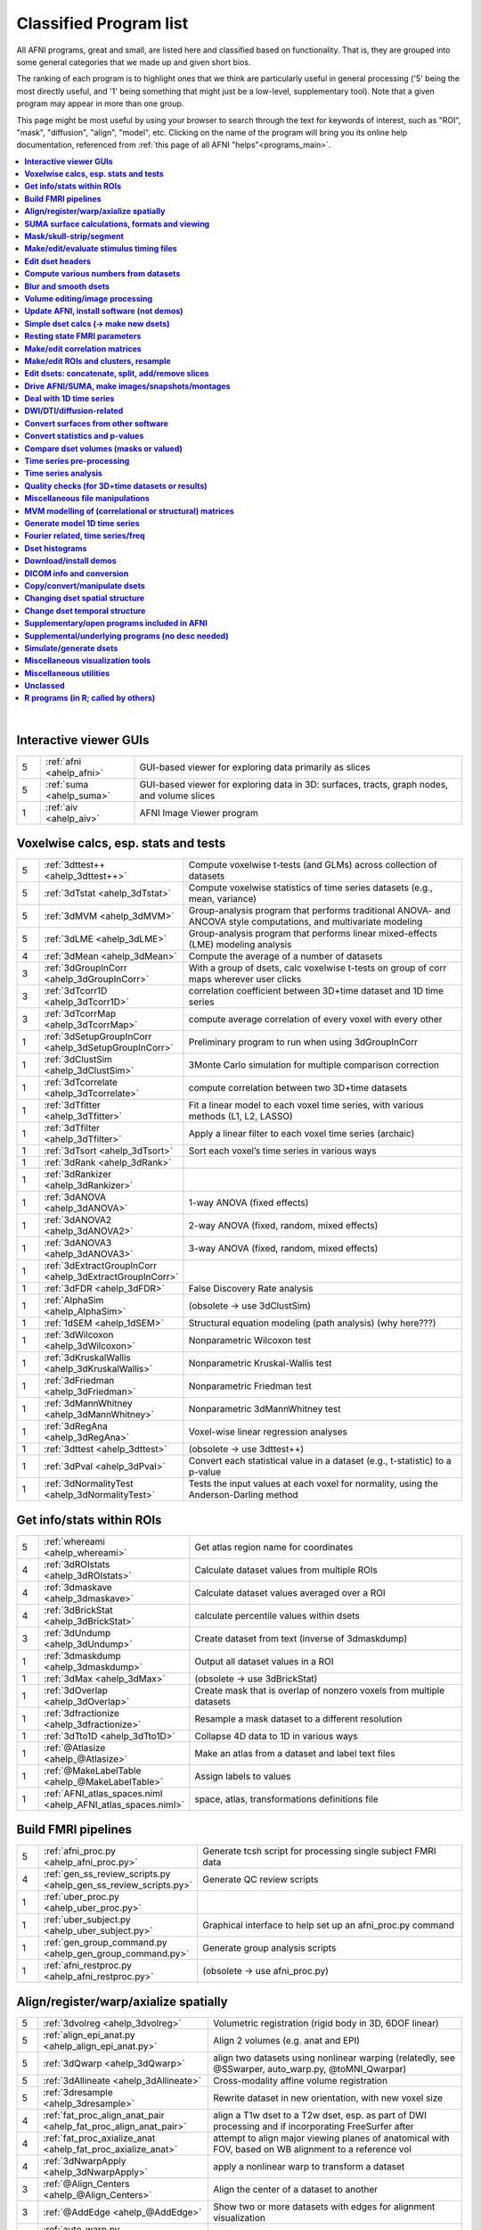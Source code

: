 .. _edu_class_prog:

***********************
Classified Program list
***********************

All AFNI programs, great and small, are listed here and classified
based on functionality.  That is, they are grouped into some general
categories that we made up and given short bios.

The ranking of each program is to highlight ones that we think are
particularly useful in general processing ('5' being the most directly
useful, and '1' being something that might just be a low-level,
supplementary tool).  Note that a given program may appear in more
than one group.

This page might be most useful by using your browser to search through
the text for keywords of interest, such as "ROI", "mask", "diffusion",
"align", "model", etc.  Clicking on the name of the program will bring
you its online help documentation, referenced from :ref:`this page of
all AFNI "helps"<programs_main>`.

.. contents:: :local:

|



**Interactive viewer GUIs**
==============

.. list-table:: 
   :header-rows: 0
   :widths: 5 20 70

   * - 5
     - :ref:`afni <ahelp_afni>`
     - GUI-based viewer for exploring data primarily as slices
   * - 5
     - :ref:`suma <ahelp_suma>`
     - GUI-based viewer for exploring data in 3D: surfaces, tracts, graph nodes, and volume slices
   * - 1
     - :ref:`aiv <ahelp_aiv>`
     - AFNI Image Viewer program


**Voxelwise calcs, esp. stats and tests**
==============

.. list-table:: 
   :header-rows: 0
   :widths: 5 20 70

   * - 5
     - :ref:`3dttest++ <ahelp_3dttest++>`
     - Compute voxelwise t-tests (and GLMs) across collection of datasets
   * - 5
     - :ref:`3dTstat <ahelp_3dTstat>`
     - Compute voxelwise statistics of time series datasets (e.g., mean, variance)
   * - 5
     - :ref:`3dMVM <ahelp_3dMVM>`
     - Group-analysis program that performs traditional ANOVA- and ANCOVA style computations, and multivariate modeling
   * - 5
     - :ref:`3dLME <ahelp_3dLME>`
     - Group-analysis program that performs linear mixed-effects (LME) modeling analysis
   * - 4
     - :ref:`3dMean <ahelp_3dMean>`
     - Compute the average of a number of datasets
   * - 3
     - :ref:`3dGroupInCorr <ahelp_3dGroupInCorr>`
     - With a group of dsets, calc voxelwise t-tests on group of corr maps wherever user clicks
   * - 3
     - :ref:`3dTcorr1D <ahelp_3dTcorr1D>`
     - correlation coefficient between 3D+time dataset and 1D time series
   * - 3
     - :ref:`3dTcorrMap <ahelp_3dTcorrMap>`
     - compute average correlation of every voxel with every other
   * - 1
     - :ref:`3dSetupGroupInCorr <ahelp_3dSetupGroupInCorr>`
     - Preliminary program to run when using 3dGroupInCorr
   * - 1
     - :ref:`3dClustSim <ahelp_3dClustSim>`
     - 3Monte Carlo simulation for multiple comparison correction
   * - 1
     - :ref:`3dTcorrelate <ahelp_3dTcorrelate>`
     - compute correlation between two 3D+time datasets
   * - 1
     - :ref:`3dTfitter <ahelp_3dTfitter>`
     - Fit a linear model to each voxel time series, with various methods (L1, L2, LASSO)
   * - 1
     - :ref:`3dTfilter <ahelp_3dTfilter>`
     - Apply a linear filter to each voxel time series (archaic)
   * - 1
     - :ref:`3dTsort <ahelp_3dTsort>`
     - Sort each voxel’s time series in various ways
   * - 1
     - :ref:`3dRank <ahelp_3dRank>`
     - 
   * - 1
     - :ref:`3dRankizer <ahelp_3dRankizer>`
     - 
   * - 1
     - :ref:`3dANOVA <ahelp_3dANOVA>`
     - 1-way ANOVA (fixed effects)
   * - 1
     - :ref:`3dANOVA2 <ahelp_3dANOVA2>`
     - 2-way ANOVA (fixed, random, mixed effects)
   * - 1
     - :ref:`3dANOVA3 <ahelp_3dANOVA3>`
     - 3-way ANOVA (fixed, random, mixed effects)
   * - 1
     - :ref:`3dExtractGroupInCorr <ahelp_3dExtractGroupInCorr>`
     - 
   * - 1
     - :ref:`3dFDR <ahelp_3dFDR>`
     - False Discovery Rate analysis
   * - 1
     - :ref:`AlphaSim <ahelp_AlphaSim>`
     - (obsolete -> use 3dClustSim)
   * - 1
     - :ref:`1dSEM <ahelp_1dSEM>`
     - Structural equation modeling (path analysis)  (why here???)
   * - 1
     - :ref:`3dWilcoxon <ahelp_3dWilcoxon>`
     - Nonparametric Wilcoxon test
   * - 1
     - :ref:`3dKruskalWallis <ahelp_3dKruskalWallis>`
     - Nonparametric Kruskal-Wallis test
   * - 1
     - :ref:`3dFriedman <ahelp_3dFriedman>`
     - Nonparametric Friedman test
   * - 1
     - :ref:`3dMannWhitney <ahelp_3dMannWhitney>`
     - Nonparametric 3dMannWhitney test
   * - 1
     - :ref:`3dRegAna <ahelp_3dRegAna>`
     - Voxel-wise linear regression analyses
   * - 1
     - :ref:`3dttest <ahelp_3dttest>`
     - (obsolete -> use 3dttest++)
   * - 1
     - :ref:`3dPval <ahelp_3dPval>`
     - Convert each statistical value in a dataset (e.g., t-statistic) to a p-value
   * - 1
     - :ref:`3dNormalityTest <ahelp_3dNormalityTest>`
     - Tests the input values at each voxel for normality, using the Anderson-Darling method


**Get info/stats within ROIs**
==============

.. list-table:: 
   :header-rows: 0
   :widths: 5 20 70

   * - 5
     - :ref:`whereami <ahelp_whereami>`
     - Get atlas region name for coordinates
   * - 4
     - :ref:`3dROIstats <ahelp_3dROIstats>`
     - Calculate dataset values from multiple ROIs
   * - 4
     - :ref:`3dmaskave <ahelp_3dmaskave>`
     - Calculate dataset values averaged over a ROI
   * - 4
     - :ref:`3dBrickStat <ahelp_3dBrickStat>`
     - calculate percentile values within dsets
   * - 3
     - :ref:`3dUndump <ahelp_3dUndump>`
     - Create dataset from text (inverse of 3dmaskdump)
   * - 1
     - :ref:`3dmaskdump <ahelp_3dmaskdump>`
     - Output all dataset values in a ROI
   * - 1
     - :ref:`3dMax <ahelp_3dMax>`
     - (obsolete -> use 3dBrickStat)
   * - 1
     - :ref:`3dOverlap <ahelp_3dOverlap>`
     - Create mask that is overlap of nonzero voxels from multiple datasets
   * - 1
     - :ref:`3dfractionize <ahelp_3dfractionize>`
     - Resample a mask dataset to a different resolution
   * - 1
     - :ref:`3dTto1D <ahelp_3dTto1D>`
     - Collapse 4D data to 1D in various ways
   * - 1
     - :ref:`@Atlasize <ahelp_@Atlasize>`
     - Make an atlas from a dataset and label text files
   * - 1
     - :ref:`@MakeLabelTable <ahelp_@MakeLabelTable>`
     - Assign labels to values
   * - 1
     - :ref:`AFNI_atlas_spaces.niml <ahelp_AFNI_atlas_spaces.niml>`
     - space, atlas, transformations definitions file


**Build FMRI pipelines**
==============

.. list-table:: 
   :header-rows: 0
   :widths: 5 20 70

   * - 5
     - :ref:`afni_proc.py <ahelp_afni_proc.py>`
     - Generate tcsh script for processing single subject FMRI data
   * - 4
     - :ref:`gen_ss_review_scripts.py <ahelp_gen_ss_review_scripts.py>`
     - Generate QC review scripts
   * - 1
     - :ref:`uber_proc.py <ahelp_uber_proc.py>`
     - 
   * - 1
     - :ref:`uber_subject.py <ahelp_uber_subject.py>`
     - Graphical interface to help set up an afni_proc.py command
   * - 1
     - :ref:`gen_group_command.py <ahelp_gen_group_command.py>`
     - Generate group analysis scripts
   * - 1
     - :ref:`afni_restproc.py <ahelp_afni_restproc.py>`
     - (obsolete -> use afni_proc.py)


**Align/register/warp/axialize spatially**
==============

.. list-table:: 
   :header-rows: 0
   :widths: 5 20 70

   * - 5
     - :ref:`3dvolreg <ahelp_3dvolreg>`
     - Volumetric registration (rigid body in 3D, 6DOF linear)
   * - 5
     - :ref:`align_epi_anat.py <ahelp_align_epi_anat.py>`
     - Align 2 volumes (e.g. anat and EPI)
   * - 5
     - :ref:`3dQwarp <ahelp_3dQwarp>`
     - align two datasets using nonlinear warping (relatedly, see @SSwarper, auto_warp.py, @toMNI_Qwarpar)
   * - 5
     - :ref:`3dAllineate <ahelp_3dAllineate>`
     - Cross-modality affine volume registration
   * - 5
     - :ref:`3dresample <ahelp_3dresample>`
     - Rewrite dataset in new orientation, with new voxel size
   * - 4
     - :ref:`fat_proc_align_anat_pair <ahelp_fat_proc_align_anat_pair>`
     - align a T1w dset to a T2w dset, esp. as part of DWI processing and if incorporating FreeSurfer after
   * - 4
     - :ref:`fat_proc_axialize_anat <ahelp_fat_proc_axialize_anat>`
     - attempt to align major viewing planes of anatomical with FOV, based on WB alignment to a reference vol
   * - 4
     - :ref:`3dNwarpApply <ahelp_3dNwarpApply>`
     - apply a nonlinear warp to transform a dataset
   * - 3
     - :ref:`@Align_Centers <ahelp_@Align_Centers>`
     - Align the center of a dataset to another
   * - 3
     - :ref:`@AddEdge <ahelp_@AddEdge>`
     - Show two or more datasets with edges for alignment visualization
   * - 1
     - :ref:`auto_warp.py <ahelp_auto_warp.py>`
     - wrapper for nonlinear warping with 3dQwarp
   * - 1
     - :ref:`@auto_tlrc <ahelp_@auto_tlrc>`
     - Automatic transformation of dataset to match Talairach template (rigid/12dof???)
   * - 1
     - :ref:`afni_proc.py <ahelp_afni_proc.py>`
     - Can wrap many registration operations
   * - 1
     - :ref:`3dWarp <ahelp_3dWarp>`
     - Non-rigid transformation of 3D coordinates
   * - 1
     - :ref:`3dWarpDrive <ahelp_3dWarpDrive>`
     - Volumetric registration, includes warping (12DOF, linear affine); prob use 3dAllineate or align_epi_anat.py (???)
   * - 1
     - :ref:`@align_partial_oblique <ahelp_@align_partial_oblique>`
     - Align (non-oblique) full- and partial-coverage T1w datasets; consider 3dQwarp instead.
   * - 1
     - :ref:`@auto_align <ahelp_@auto_align>`
     - (obsolete -> use align_epi_anat.py)
   * - 1
     - :ref:`@SSwarper <ahelp_@SSwarper>`
     - Skull-stripping program that uses a reference anatomical
   * - 1
     - :ref:`@SUMA_AlignToExperiment <ahelp_@SUMA_AlignToExperiment>`
     - Align volume from FreeSurfer analysis to a different session's anatomical volume in order to warp surfaces similarly
   * - 1
     - :ref:`3dNwarpAdjust <ahelp_3dNwarpAdjust>`
     - adjust a collection of nonlinear warps for template building (@toMNI_Qwarpar)
   * - 1
     - :ref:`3dNwarpCalc <ahelp_3dNwarpCalc>`
     - carry out calculations on nonlinear warps
   * - 1
     - :ref:`3dNwarpCat <ahelp_3dNwarpCat>`
     - combine linear and nonlinear warps (spatial transformations)
   * - 1
     - :ref:`3dNwarpFuncs <ahelp_3dNwarpFuncs>`
     - compute various voxelwise information about a nonlinear warp (e.g., Jacobian)
   * - 1
     - :ref:`3dNwarpXYZ <ahelp_3dNwarpXYZ>`
     - apply a nonlinear warp to a set of (x,y,z) triples
   * - 1
     - :ref:`3dTagalign <ahelp_3dTagalign>`
     - Align datasets by matching manually placed 'tags'
   * - 1
     - :ref:`plugin(Edit Tagset) <ahelp_plugin(Edit Tagset)>`
     - Place 'tags' in a dataset interactively
   * - 1
     - :ref:`3drotate <ahelp_3drotate>`
     - Rigid body rotation of dataset in 3D
   * - 1
     - :ref:`3dAnatNudge <ahelp_3dAnatNudge>`
     - (obsolete -> use align_epi_anat.py); try to align EPI and structural volumes automatically
   * - 1
     - :ref:`cat_matvec <ahelp_cat_matvec>`
     - utility for combining linear affine transformation matrices (e.g., from 3dAllineate)
   * - 1
     - :ref:`adwarp <ahelp_adwarp>`
     - Transform dataset using warp from dataset header
   * - 1
     - :ref:`Vecwarp <ahelp_Vecwarp>`
     - Transform 3-vectors using warp from dataset header
   * - 1
     - :ref:`2dImReg <ahelp_2dImReg>`
     - Slice-by-slice registration (rigid body in 2D)
   * - 1
     - :ref:`3daxialize <ahelp_3daxialize>`
     - (obsolete -> use 3dresample)
   * - 1
     - :ref:`lpc_align.py <ahelp_lpc_align.py>`
     - (obsolete -> use align_epi_anat.py)
   * - 1
     - :ref:`@toMNI_Awarp <ahelp_@toMNI_Awarp>`
     - Make a group template - affine alignment
   * - 1
     - :ref:`@toMNI_Qwarpar <ahelp_@toMNI_Qwarpar>`
     - Make a group template - iterative nonlinear alignment
   * - 1
     - :ref:`uber_align_test.py <ahelp_uber_align_test.py>`
     - GUI for affine alignment with align_epi_anat.py
   * - 1
     - :ref:`unWarpEPI.py <ahelp_unWarpEPI.py>`
     - Blip-up/down unwarping nonlinear alignment
   * - 1
     - :ref:`@Shift_Volume <ahelp_@Shift_Volume>`
     - Move origin of dataset by specified amount or shift between MNI and MNI_ANAT


**SUMA surface calculations, formats and viewing**
==============

.. list-table:: 
   :header-rows: 0
   :widths: 5 20 70

   * - 5
     - :ref:`@SUMA_Make_Spec_FS <ahelp_@SUMA_Make_Spec_FS>`
     - Convert Freesurfer surfaces to SUMA spec files
   * - 4
     - :ref:`3dSurf2Vol <ahelp_3dSurf2Vol>`
     - Compute volume equivalent from surface or pair of surfaces
   * - 4
     - :ref:`3dVol2Surf <ahelp_3dVol2Surf>`
     - Assign values to surface nodes from volumetric data
   * - 4
     - :ref:`DriveSuma <ahelp_DriveSuma>`
     - Send commands to SUMA program from script
   * - 1
     - :ref:`Surf2VolCoord <ahelp_Surf2VolCoord>`
     - 
   * - 1
     - :ref:`SurfaceMetrics <ahelp_SurfaceMetrics>`
     - Provides information on surface mesh
   * - 1
     - :ref:`SurfClust <ahelp_SurfClust>`
     - Find clusters on surfaces
   * - 1
     - :ref:`SurfDist <ahelp_SurfDist>`
     - Output shortest distance between two nodes on a surface (along surface or Euclidean)
   * - 1
     - :ref:`SurfDsetInfo <ahelp_SurfDsetInfo>`
     - Display information about surface dataset
   * - 1
     - :ref:`SurfExtrema <ahelp_SurfExtrema>`
     - Find local extrema in a (surface) dataset
   * - 1
     - :ref:`SurfFWHM <ahelp_SurfFWHM>`
     - 
   * - 1
     - :ref:`SurfInfo <ahelp_SurfInfo>`
     - Show information on surface
   * - 1
     - :ref:`SurfMeasures <ahelp_SurfMeasures>`
     - Compute various measurements for surface or pair of surfaces
   * - 1
     - :ref:`SurfMesh <ahelp_SurfMesh>`
     - Reduce number of points in surface mesh
   * - 1
     - :ref:`SurfPatch <ahelp_SurfPatch>`
     - Extract patch of surface or compute volume from specified nodes
   * - 1
     - :ref:`SurfQual <ahelp_SurfQual>`
     - Quality check for surfaces
   * - 1
     - :ref:`SurfRetinoMap <ahelp_SurfRetinoMap>`
     - 
   * - 1
     - :ref:`SurfSmooth <ahelp_SurfSmooth>`
     - Smooth surfaces
   * - 1
     - :ref:`@SurfSmooth.HEAT_07.examples <ahelp_@SurfSmooth.HEAT_07.examples>`
     - 
   * - 1
     - :ref:`SurfToSurf <ahelp_SurfToSurf>`
     - Interpolate data from one surface onto mesh of another surface
   * - 1
     - :ref:`suma_change_spec <ahelp_suma_change_spec>`
     - 
   * - 1
     - :ref:`SUMA_glxdino <ahelp_SUMA_glxdino>`
     - 
   * - 1
     - :ref:`SUMA_paperplane <ahelp_SUMA_paperplane>`
     - 
   * - 1
     - :ref:`SUMA_pixmap2eps <ahelp_SUMA_pixmap2eps>`
     - 
   * - 1
     - :ref:`quickspec <ahelp_quickspec>`
     - generate (basic) specification file for running suma
   * - 1
     - :ref:`ROI2dataset <ahelp_ROI2dataset>`
     - convert ROI (e.g., after drawing) to SUMA-type dset
   * - 1
     - :ref:`3dSurfMask <ahelp_3dSurfMask>`
     - Generate volumetric mask for inside of surface
   * - 1
     - :ref:`ConvertDset <ahelp_ConvertDset>`
     - Converts a surface dataset from one format to another
   * - 1
     - :ref:`ConvertSurface <ahelp_ConvertSurface>`
     - Convert surface files among various formats
   * - 1
     - :ref:`CompareSurfaces <ahelp_CompareSurfaces>`
     - Compute distances between two surfaces at each node
   * - 1
     - :ref:`CreateIcosahedron <ahelp_CreateIcosahedron>`
     - 
   * - 1
     - :ref:`MapIcosahedron <ahelp_MapIcosahedron>`
     - Create new version of surface mesh using mesh of icosahedron
   * - 1
     - :ref:`IsoSurface <ahelp_IsoSurface>`
     - Extract isosurface from a volume
   * - 1
     - :ref:`@IsoMasks <ahelp_@IsoMasks>`
     - 
   * - 1
     - :ref:`@SUMA_Make_Spec_SF <ahelp_@SUMA_Make_Spec_SF>`
     - Convert SureFit surfaces to SUMA spec files
   * - 1
     - :ref:`MakeColorMap <ahelp_MakeColorMap>`
     - Make afni and suma colormaps


**Mask/skull-strip/segment**
==============

.. list-table:: 
   :header-rows: 0
   :widths: 5 20 70

   * - 5
     - :ref:`3dAutomask <ahelp_3dAutomask>`
     - Generate a brain and skull-only mask
   * - 5
     - :ref:`3dSkullStrip <ahelp_3dSkullStrip>`
     - Enhanced skull stripping
   * - 1
     - :ref:`plugin(Draw Dataset) <ahelp_plugin(Draw Dataset)>`
     - Manually draw ROI mask datasets
   * - 1
     - :ref:`@NoisySkullStrip <ahelp_@NoisySkullStrip>`
     - Strips the skull of anatomical datasets with low SNR
   * - 1
     - :ref:`3dinfill <ahelp_3dinfill>`
     - well, for editing masks
   * - 1
     - :ref:`3dmask_tool <ahelp_3dmask_tool>`
     - for combining/dilating/eroding/filling masks
   * - 1
     - :ref:`3dIntracranial <ahelp_3dIntracranial>`
     - Strip off outside-the-brain voxels
   * - 1
     - :ref:`plugin(Gyrus Finder) <ahelp_plugin(Gyrus Finder)>`
     - Interactively segment gray and white matter
   * - 1
     - :ref:`3dClipLevel <ahelp_3dClipLevel>`
     - Find value to threshold off outside-the-brain voxels
   * - 1
     - :ref:`3dSeg <ahelp_3dSeg>`
     - Segment anatomical (t1w) volume into major brain tissue types


**Make/edit/evaluate stimulus timing files**
==============

.. list-table:: 
   :header-rows: 0
   :widths: 5 20 70

   * - 4
     - :ref:`make_random_timing.py <ahelp_make_random_timing.py>`
     - Generate random stimulus times files
   * - 4
     - :ref:`timing_tool.py <ahelp_timing_tool.py>`
     - Edit stimulus timing files
   * - 1
     - :ref:`1dMarry <ahelp_1dMarry>`
     - Combine ragged 1D files for use with 3dDeconvolve's -stim_times_AM2 option
   * - 1
     - :ref:`make_stim_times.py <ahelp_make_stim_times.py>`
     - Convert 0/1 stim file format to stim times format
   * - 1
     - :ref:`RSFgen <ahelp_RSFgen>`
     - (obsolete -> use make_random_timing.py)
   * - 1
     - :ref:`@make_stim_file <ahelp_@make_stim_file>`
     - (obsolete/esoteric/do not use; use what???); make stim files for 3dDeconvolve
   * - 1
     - :ref:`stimband <ahelp_stimband>`
     - 


**Edit dset headers**
==============

.. list-table:: 
   :header-rows: 0
   :widths: 5 20 70

   * - 5
     - :ref:`3dinfo <ahelp_3dinfo>`
     - Print out information from the header
   * - 5
     - :ref:`nifti_tool <ahelp_nifti_tool>`
     - Displays, modifies, copies nifti structures in datasets
   * - 4
     - :ref:`3drefit <ahelp_3drefit>`
     - Lets you change attributes in a dataset header
   * - 1
     - :ref:`3dAttribute <ahelp_3dAttribute>`
     - Print out a single header attribute
   * - 1
     - :ref:`3dnvals <ahelp_3dnvals>`
     - Print out the number of sub-bricks (3D volumes) in a dataset
   * - 1
     - :ref:`3dnewid <ahelp_3dnewid>`
     - Assign a new ID code to a dataset (also, generate a random string for filenames)
   * - 1
     - :ref:`3dNotes <ahelp_3dNotes>`
     - Lets you put text notes into a dataset header
   * - 1
     - :ref:`plugin(Dataset NOTES) <ahelp_plugin(Dataset NOTES)>`
     - Interactive header notes editor
   * - 1
     - :ref:`gifti_tool <ahelp_gifti_tool>`
     - Displays, modifies, copies nifti structures in datasets
   * - 1
     - :ref:`cifti_tool <ahelp_cifti_tool>`
     - Displays, modifies, copies nifti structures in datasets
   * - 1
     - :ref:`nifti1_tool <ahelp_nifti1_tool>`
     - (how diff than nifti_tool???)
   * - 1
     - :ref:`3dCM <ahelp_3dCM>`
     - Estimate dset's center of mass, and allow recentering
   * - 1
     - :ref:`@AfniOrient2RAImap <ahelp_@AfniOrient2RAImap>`
     - Convert orientation code into signed code used in AFNI header
   * - 1
     - :ref:`@AfniOrientSign <ahelp_@AfniOrientSign>`
     - Convert orientation code into signed +/-1 code relative to RAI and permutations
   * - 1
     - :ref:`@FromRAI <ahelp_@FromRAI>`
     - Convert RAI coordinates into another coordinate order
   * - 1
     - :ref:`@ToRAI <ahelp_@ToRAI>`
     - Convert coordinates to RAI order
   * - 1
     - :ref:`@FullPath <ahelp_@FullPath>`
     - Get absolute path of a file
   * - 1
     - :ref:`@GetAfniBin <ahelp_@GetAfniBin>`
     - Returns path of afni executables
   * - 1
     - :ref:`@GetAfniDims <ahelp_@GetAfniDims>`
     - Get dimensions of dataset
   * - 1
     - :ref:`@GetAfniID <ahelp_@GetAfniID>`
     - Get AFNI ID of dataset
   * - 1
     - :ref:`@GetAfniOrient <ahelp_@GetAfniOrient>`
     - Get orientation code of dataset
   * - 1
     - :ref:`@GetAfniPrefix <ahelp_@GetAfniPrefix>`
     - Get prefix part of dataset name
   * - 1
     - :ref:`@GetAfniRes <ahelp_@GetAfniRes>`
     - Get voxel resolution of dataset
   * - 1
     - :ref:`@GetAfniView <ahelp_@GetAfniView>`
     - Get afni view equivalent of dataset (+orig,+tlrc)
   * - 1
     - :ref:`@parse_name <ahelp_@parse_name>`
     - Return parts of an AFNI or NIFTI dataset name
   * - 1
     - :ref:`@parse_afni_name <ahelp_@parse_afni_name>`
     - Return parts of an AFNI dataset name
   * - 1
     - :ref:`ParseName <ahelp_ParseName>`
     - Return parts of a dataset name including AFNI specifiers
   * - 1
     - :ref:`@FindAfniDsetPath <ahelp_@FindAfniDsetPath>`
     - Find a path to dataset
   * - 1
     - :ref:`@isOblique <ahelp_@isOblique>`
     - Flag if dataset is marked as oblique
   * - 1
     - :ref:`@Shift_Volume <ahelp_@Shift_Volume>`
     - Move origin of dataset by specified amount or shift between MNI and MNI_ANAT


**Compute various numbers from datasets**
==============

.. list-table:: 
   :header-rows: 0
   :widths: 5 20 70

   * - 4
     - :ref:`3dFWHMx <ahelp_3dFWHMx>`
     - Estimate FWHM for all sub-bricks of dataset
   * - 1
     - :ref:`3dBrickStat <ahelp_3dBrickStat>`
     - Simple statistics (max, min, mean) for scripts
   * - 1
     - :ref:`3dExtrema <ahelp_3dExtrema>`
     - Find local maxima (or minima) of datasets
   * - 1
     - :ref:`3ddot <ahelp_3ddot>`
     - Dot product (correlation coefficient) of 2 sub-bricks
   * - 1
     - :ref:`3dStatClust <ahelp_3dStatClust>`
     - Find statistically connected clusters
   * - 1
     - :ref:`3dGetrow <ahelp_3dGetrow>`
     - Output voxel values for a row/column in x,y,z space
   * - 1
     - :ref:`3dFWHM <ahelp_3dFWHM>`
     - (obsolete -> use 3dFWHMx)


**Blur and smooth dsets**
==============

.. list-table:: 
   :header-rows: 0
   :widths: 5 20 70

   * - 5
     - :ref:`3dmerge <ahelp_3dmerge>`
     - Process (e.g., blur) and optionally combine datasets
   * - 1
     - :ref:`3dBlurInMask <ahelp_3dBlurInMask>`
     - Blur a dataset, but only inside a mask (or masks)
   * - 1
     - :ref:`3dBlurToFWHM <ahelp_3dBlurToFWHM>`
     - Blur a dataset to a given level of smoothness (for inter-site studies)
   * - 1
     - :ref:`3danisosmooth <ahelp_3danisosmooth>`
     - Anisotropic blurring of a dataset (e.g., to clean up structural images)
   * - 1
     - :ref:`3dMedianFilter <ahelp_3dMedianFilter>`
     - Smooth a 3D volume using a median filter


**Volume editing/image processing**
==============

.. list-table:: 
   :header-rows: 0
   :widths: 5 20 70

   * - 1
     - :ref:`3dedge3 <ahelp_3dedge3>`
     - calculate edges in 3D
   * - 1
     - :ref:`3danisosmooth <ahelp_3danisosmooth>`
     - Smooth a dataset using an anisotropic technique to preserve edges
   * - 1
     - :ref:`3dUnifize <ahelp_3dUnifize>`
     - Correct T1-weighted dataset for non-uniform histogram
   * - 1
     - :ref:`3dUniformize <ahelp_3dUniformize>`
     - (obsolete -> use 3dUnifize)
   * - 1
     - :ref:`3dSharpen <ahelp_3dSharpen>`
     - 3D sharpening filter applied to a dataset (to clean up a template)


**Update AFNI, install software (not demos)**
==============

.. list-table:: 
   :header-rows: 0
   :widths: 5 20 70

   * - 5
     - :ref:`@update.afni.binaries <ahelp_@update.afni.binaries>`
     - update current AFNI binaries
   * - 5
     - :ref:`afni_system_check.py <ahelp_afni_system_check.py>`
     - evaluate present setup
   * - 4
     - :ref:`rPkgsInstall <ahelp_rPkgsInstall>`
     - get+install all necessary R packages
   * - 1
     - :ref:`@UpdateAfni <ahelp_@UpdateAfni>`
     - (obsolete -> use @update.afni.binaries)
   * - 1
     - :ref:`@get.afni.version <ahelp_@get.afni.version>`
     - Download an archived version of AFNI source code using github
   * - 1
     - :ref:`afni_vcheck <ahelp_afni_vcheck>`
     - check if update needed (compare present and available version numbers)


**Simple dset calcs (-> make new dsets)**
==============

.. list-table:: 
   :header-rows: 0
   :widths: 5 20 70

   * - 5
     - :ref:`3dcalc <ahelp_3dcalc>`
     - Voxel-by-voxel general purpose calculator
   * - 5
     - :ref:`3dmerge <ahelp_3dmerge>`
     - Various spatial filters, thresholds, and averaging
   * - 5
     - :ref:`3dTstat <ahelp_3dTstat>`
     - Various statistics of multi-brick datasets, voxel-by-voxel
   * - 4
     - :ref:`3dMean <ahelp_3dMean>`
     - Average datasets together, voxel-by-voxel, for each timept
   * - 1
     - :ref:`3dWinsor <ahelp_3dWinsor>`
     - Nonlinear order statistics filter for spatial smoothing
   * - 1
     - :ref:`3danisosmooth <ahelp_3danisosmooth>`
     - Edge preserving filter for spatial smoothing
   * - 1
     - :ref:`3dLocalstat <ahelp_3dLocalstat>`
     - Find simple statistical values for neighborhoods around each voxel
   * - 1
     - :ref:`3dLocalBistat <ahelp_3dLocalBistat>`
     - Compute various bivariate statistics for neighborhoods around each voxel
   * - 1
     - :ref:`3dLocalstat <ahelp_3dLocalstat>`
     - Compute some local statistics in a neighborhood around each voxel
   * - 1
     - :ref:`3dLocalACF <ahelp_3dLocalACF>`
     - Compute mixed model ACF parameters in a neighborhood around each voxel
   * - 1
     - :ref:`3dLocalPV <ahelp_3dLocalPV>`
     - Compute the 'principal vector' from a time series dataset, in a neighborhood around each voxel
   * - 1
     - :ref:`3dLocalSVD <ahelp_3dLocalSVD>`
     - Compute the SVD from a time series dataset, in a neighborhood around each voxel
   * - 1
     - :ref:`3dLocalHistog <ahelp_3dLocalHistog>`
     - Compute the count of how many times each unique value occurs, in a neighborhood around each voxel
   * - 1
     - :ref:`3dTto1D <ahelp_3dTto1D>`
     - Collapse 4D data to 1D in various ways
   * - 1
     - :ref:`3dmatcalc <ahelp_3dmatcalc>`
     - Applies matrix to datasets
   * - 1
     - :ref:`3dmatmult <ahelp_3dmatmult>`
     - Multiply datasets as matrices


**Resting state FMRI parameters**
==============

.. list-table:: 
   :header-rows: 0
   :widths: 5 20 70

   * - 1
     - :ref:`3dRSFC <ahelp_3dRSFC>`
     - Calculate RSFC parameters (ALFF, fALFF, RSFA, etc.) for uncensored time series
   * - 1
     - :ref:`3dReHo <ahelp_3dReHo>`
     - Calculate ReHo (Kendall's coefficient of concordance) for time series
   * - 1
     - :ref:`3dLombScargle <ahelp_3dLombScargle>`
     - Calculate amp/pow spectrum (like FFT) along time axis with missing time points
   * - 1
     - :ref:`3dAmpToRSFC <ahelp_3dAmpToRSFC>`
     - Calculate RSFC parameters (ALFF, fALFF, RSFA, etc.) from 3dLombScargle output


**Make/edit correlation matrices**
==============

.. list-table:: 
   :header-rows: 0
   :widths: 5 20 70

   * - 4
     - :ref:`3dNetCorr <ahelp_3dNetCorr>`
     - Calculate correlation matrix of a set of ROIs, as well as WB maps of each
   * - 1
     - :ref:`@ROI_Corr_Mat <ahelp_@ROI_Corr_Mat>`
     - Make an NxN ROI correlation matrix of N ROIs (consider 3dNetCorr instead)
   * - 1
     - :ref:`fat_mat_sel.py <ahelp_fat_mat_sel.py>`
     - Visualize functional correlation (*.netcc files) or tracted-WM property (*.grid file) matrices
   * - 1
     - :ref:`3dErrtsCormat <ahelp_3dErrtsCormat>`
     - Compute the correlation matrix for the residual (or error) time series in a dataset


**Make/edit ROIs and clusters, resample**
==============

.. list-table:: 
   :header-rows: 0
   :widths: 5 20 70

   * - 5
     - :ref:`3dresample <ahelp_3dresample>`
     - Rewrite dataset, possibly in new orientation, with new voxel size
   * - 5
     - :ref:`3dclust <ahelp_3dclust>`
     - Find clusters of voxels in a dataset and print out a table about the clusters
   * - 4
     - :ref:`3dmerge <ahelp_3dmerge>`
     - Edit datasets (e.g., blur, cluster), and optionally combine them
   * - 3
     - :ref:`3dUndump <ahelp_3dUndump>`
     - Create a 3D dataset from text data
   * - 3
     - :ref:`3dROIMaker <ahelp_3dROIMaker>`
     - Threshold and clusterize dataset, as well as inflate (esp. for tractography prep)
   * - 2
     - :ref:`3dfractionize <ahelp_3dfractionize>`
     - Resample a mask to a different grid size
   * - 1
     - :ref:`3dExtrema <ahelp_3dExtrema>`
     - Find local extrema within volumes
   * - 1
     - :ref:`3dmaxima <ahelp_3dmaxima>`
     - Find local extrema within volumes
   * - 1
     - :ref:`3dClustCount <ahelp_3dClustCount>`
     - 


**Edit dsets: concatenate, split, add/remove slices**
==============

.. list-table:: 
   :header-rows: 0
   :widths: 5 20 70

   * - 1
     - :ref:`3dbucket <ahelp_3dbucket>`
     - Assemble a bucket dataset from multiple input sub-bricks3dTcat
   * - 1
     - :ref:`3dZeropad <ahelp_3dZeropad>`
     - Add zero slices around the edges of a dataset
   * - 1
     - :ref:`3dTsplit4D <ahelp_3dTsplit4D>`
     - Convert a 3D+time dataset into multiple 3D single-brick files
   * - 1
     - :ref:`3dZcat <ahelp_3dZcat>`
     - Assemble a 3D+time dataset from multiple input sub-bricks
   * - 1
     - :ref:`3dAutobox <ahelp_3dAutobox>`
     - Automatically crop a dataset to remove empty space
   * - 1
     - :ref:`3dZcutup <ahelp_3dZcutup>`
     - Cut slices out of a dataset to make a 'thinner' dataset
   * - 1
     - :ref:`3dXYZcat <ahelp_3dXYZcat>`
     - Glue multiple sub-bricks together along the {x|y|z}-axis
   * - 1
     - :ref:`3dZregrid <ahelp_3dZregrid>`
     - Interpolate a dataset to a different slice thickness


**Drive AFNI/SUMA, make images/snapshots/montages**
==============

.. list-table:: 
   :header-rows: 0
   :widths: 5 20 70

   * - 4
     - :ref:`DriveSuma <ahelp_DriveSuma>`
     - Drive suma from external program
   * - 4
     - :ref:`@chauffeur_afni <ahelp_@chauffeur_afni>`
     - Wrapper to combine environment+driving functionality to save image files of 3D dataset
   * - 4
     - :ref:`@snapshot_volreg <ahelp_@snapshot_volreg>`
     - Drive AFNI to save QC images of EPI-anatomical alignment
   * - 1
     - :ref:`@DriveAfni <ahelp_@DriveAfni>`
     - Example script to drive afni GUI with class data
   * - 1
     - :ref:`HalloSuma <ahelp_HalloSuma>`
     - 
   * - 1
     - :ref:`@DriveSuma <ahelp_@DriveSuma>`
     - Example script to drive suma with class data
   * - 1
     - :ref:`@Quiet_Talkers <ahelp_@Quiet_Talkers>`
     - kill all network talking afni and suma instances
   * - 1
     - :ref:`@djunct_4d_imager <ahelp_@djunct_4d_imager>`
     - Wrapper to combine environment+driving functionality to save image/movies files of 4D dataset
   * - 1
     - :ref:`@djunct_calc_mont_dims.py <ahelp_@djunct_calc_mont_dims.py>`
     - Sub-functionality of @djunct_dwi_selector.bash
   * - 1
     - :ref:`@djunct_dwi_selector.bash <ahelp_@djunct_dwi_selector.bash>`
     - Helper/intermediate function for fat_proc_select_vols
   * - 1
     - :ref:`@djunct_select_str.py <ahelp_@djunct_select_str.py>`
     - Sub-functionality of @djunct_dwi_selector.bash
   * - 1
     - :ref:`plugout_drive <ahelp_plugout_drive>`
     - Drive afni GUI from external program
   * - 1
     - :ref:`plugout_ijk <ahelp_plugout_ijk>`
     - 
   * - 1
     - :ref:`plugout_tt <ahelp_plugout_tt>`
     - 
   * - 1
     - :ref:`plugout_tta <ahelp_plugout_tta>`
     - 
   * - 1
     - :ref:`@snapshot_volreg3 <ahelp_@snapshot_volreg3>`
     - (obsolete -> use @snapshot_volreg)
   * - 1
     - :ref:`@CommandGlobb <ahelp_@CommandGlobb>`
     - Execute AFNI commands for multiple datasets
   * - 1
     - :ref:`prompt_popup <ahelp_prompt_popup>`
     - Popup a dialog box with a message and buttons
   * - 1
     - :ref:`prompt_user <ahelp_prompt_user>`
     - (obsolete -> use prompt_popup)
   * - 1
     - :ref:`@AfniEnv <ahelp_@AfniEnv>`
     - Get and set AFNI environment variables


**Deal with 1D time series**
==============

.. list-table:: 
   :header-rows: 0
   :widths: 5 20 70

   * - 4
     - :ref:`1d_tool.py <ahelp_1d_tool.py>`
     - Perform various manipulations of 1D data
   * - 4
     - :ref:`1dplot <ahelp_1dplot>`
     - Graph values from columns in a file
   * - 3
     - :ref:`1dtranspose <ahelp_1dtranspose>`
     - Transpose 1D files (interchange rows and columns)
   * - 1
     - :ref:`1dCorrelate <ahelp_1dCorrelate>`
     - Calculate correlation coefficients between 1D columns, with confidence intervals
   * - 1
     - :ref:`1deval <ahelp_1deval>`
     - 1D calculator (like 3dcalc for 1D files)
   * - 1
     - :ref:`1dcat <ahelp_1dcat>`
     - Catenate 1D files horizontally (use system program cat for vertical combining)
   * - 1
     - :ref:`1dgrayplot <ahelp_1dgrayplot>`
     - Show values from columns in a file as bands of gray levels
   * - 1
     - :ref:`1dmatcalc <ahelp_1dmatcalc>`
     - Matrix calculator for 1D files
   * - 1
     - :ref:`1dsum <ahelp_1dsum>`
     - Add up all numbers in columns of a 1D file (can also do means)
   * - 1
     - :ref:`1dTsort <ahelp_1dTsort>`
     - Sort each column of the input 1D file (separately)
   * - 1
     - :ref:`1dsvd <ahelp_1dsvd>`
     - Compute the Singular Value Decomposition of a matrix (including PCA)
   * - 1
     - :ref:`1dUpsample <ahelp_1dUpsample>`
     - Interpolate columns of a 1D file to a finer grid
   * - 1
     - :ref:`column_cat <ahelp_column_cat>`
     - Catenate data horizontally


**DWI/DTI/diffusion-related**
==============

.. list-table:: 
   :header-rows: 0
   :widths: 5 20 70

   * - 5
     - :ref:`3dDWItoDT <ahelp_3dDWItoDT>`
     - Estimate diffusion tensor and parameters from DWIs (and see fat_proc_dwi_to_dt)
   * - 5
     - :ref:`3dTrackID <ahelp_3dTrackID>`
     - Perform deterministic, mini- or fully-probabilistic tracking for DTI or HARDI data
   * - 5
     - :ref:`@GradFlipTest <ahelp_@GradFlipTest>`
     - Test what 'flip', if any, is necessary for gradients in a DWI set
   * - 5
     - :ref:`1dDW_Grad_o_Mat++ <ahelp_1dDW_Grad_o_Mat++>`
     - Perform calculations and conversions of DWI gradients and matrices
   * - 4
     - :ref:`3dDWUncert <ahelp_3dDWUncert>`
     - Estimate uncertainty of FA and V1 of diffusion tensor dataset, for tracking purposes (and see fat_proc_dwi_to_dt)
   * - 1
     - :ref:`3dDTeig <ahelp_3dDTeig>`
     - Computes eigenvalues and eigenvectors for an input DT set
   * - 1
     - :ref:`3dDTtoDWI <ahelp_3dDTtoDWI>`
     - Calculate 'ideal' DWIs for each grad, from DT+b0+gradient files
   * - 1
     - :ref:`3dDTtoNoisyDWI <ahelp_3dDTtoNoisyDWI>`
     - Make a simulated DWI set with random noise, from DT+gradient information
   * - 1
     - :ref:`3dEigsToDT <ahelp_3dEigsToDT>`
     - Calculate diffusion tensor dataset from eigenvalues and eigenvectors
   * - 1
     - :ref:`3dTORTOISEtoHere <ahelp_3dTORTOISEtoHere>`
     - Convert standard TORTOISE-format DTs to AFNI-format DTs
   * - 1
     - :ref:`DTIStudioFibertoSegments <ahelp_DTIStudioFibertoSegments>`
     - Convert a DTIStudio Fiber file to a SUMA segment file
   * - 1
     - :ref:`@DTI_studio_reposition <ahelp_@DTI_studio_reposition>`
     - (probably obsolete)
   * - 1
     - :ref:`fat_proc_convert_dcm_anat <ahelp_fat_proc_convert_dcm_anat>`
     - Wrapper to convert 3D dataset from DICOMs, with additional nice features.
   * - 1
     - :ref:`fat_proc_convert_dcm_dwis <ahelp_fat_proc_convert_dcm_dwis>`
     - Wrapper to convert 4D dataset from DICOMs, with additional nice features.
   * - 1
     - :ref:`fat_proc_decmap <ahelp_fat_proc_decmap>`
     - Make a directionally-encoded color map of DTI data.
   * - 1
     - :ref:`fat_proc_dwi_to_dt <ahelp_fat_proc_dwi_to_dt>`
     - Wrapper to estimate DT and parameters, and align datasets.
   * - 1
     - :ref:`fat_proc_filter_dwis <ahelp_fat_proc_filter_dwis>`
     - Graphical interface to help user select out bad volumes (esp. from DWI dataset)
   * - 1
     - :ref:`fat_proc_grad_plot <ahelp_fat_proc_grad_plot>`
     - In progress...
   * - 1
     - :ref:`fat_proc_imit2w_from_t1w <ahelp_fat_proc_imit2w_from_t1w>`
     - Invert a T1w dataset to imitate a T2w-type contrast dset (as a backup ref for DWI processing with TORTOISE)
   * - 1
     - :ref:`fat_proc_map_to_dti <ahelp_fat_proc_map_to_dti>`
     - Wrapper to bring data (esp. FS surfaces and parcels) into DTI space
   * - 1
     - :ref:`fat_proc_select_vols <ahelp_fat_proc_select_vols>`
     - Select out good valumes in a DWI dataset + associated text files
   * - 1
     - :ref:`fat_roi_row.py <ahelp_fat_roi_row.py>`
     - Select a single ROI's row out of a connectivity matrix file (*.grid or *.netcc)
   * - 1
     - :ref:`@fat_tract_colorize <ahelp_@fat_tract_colorize>`
     - Visualize volumetric output maps from 3dTrackID tracking
   * - 1
     - :ref:`InstaTract <ahelp_InstaTract>`
     - (intermediate function only)
   * - 1
     - :ref:`3dProbTrackID <ahelp_3dProbTrackID>`
     - (obsolete -> use 3dTrackID)
   * - 1
     - :ref:`map_TrackID <ahelp_map_TrackID>`
     - Apply linear affine transform to track file (*.trk format only)
   * - 1
     - :ref:`1dDW_Grad_o_Mat <ahelp_1dDW_Grad_o_Mat>`
     - (obsolete -> use 1dDW_Grad_o_Mat++)


**Convert surfaces from other software**
==============

.. list-table:: 
   :header-rows: 0
   :widths: 5 20 70

   * - 5
     - :ref:`@SUMA_Make_Spec_FS <ahelp_@SUMA_Make_Spec_FS>`
     - Convert output from standard FreeSurfer 'recon-all' processing to AFNI+SUMAland
   * - 1
     - :ref:`@SUMA_Make_Spec_Caret <ahelp_@SUMA_Make_Spec_Caret>`
     - Convert output from standard Caret processing to AFNI+SUMAland
   * - 1
     - :ref:`@SUMA_Make_Spec_SF <ahelp_@SUMA_Make_Spec_SF>`
     - Convert output from standard SureFit processing to AFNI+SUMAland
   * - 1
     - :ref:`@SUMA_FSvolToBRIK <ahelp_@SUMA_FSvolToBRIK>`
     - 
   * - 1
     - :ref:`@SUMA_renumber_FS <ahelp_@SUMA_renumber_FS>`
     - Renumber standard FS-'recon-all' seg+parc values; make tissue-grouped maps (part of @SUMA_Make_Spec_FS)
   * - 1
     - :ref:`@suma_reprefixize_spec <ahelp_@suma_reprefixize_spec>`
     - 
   * - 1
     - :ref:`@FSlabel2dset <ahelp_@FSlabel2dset>`
     - 
   * - 1
     - :ref:`FSread_annot <ahelp_FSread_annot>`
     - 
   * - 1
     - :ref:`@FS_roi_label <ahelp_@FS_roi_label>`
     - 
   * - 1
     - :ref:`parse_fs_lt_log.py <ahelp_parse_fs_lt_log.py>`
     - Parse FreeSurfer region labels to get indices


**Convert statistics and p-values**
==============

.. list-table:: 
   :header-rows: 0
   :widths: 5 20 70

   * - 4
     - :ref:`ccalc <ahelp_ccalc>`
     - A command line calculator (like 3dcalc)
   * - 4
     - :ref:`cdf <ahelp_cdf>`
     - Compute probabilities, thresholds for standard distributions
   * - 4
     - :ref:`p2dsetstat <ahelp_p2dsetstat>`
     - Convert a p-value to a stat, using parameters stored in a dset header


**Compare dset volumes (masks or valued)**
==============

.. list-table:: 
   :header-rows: 0
   :widths: 5 20 70

   * - 1
     - :ref:`@DiceMetric <ahelp_@DiceMetric>`
     - Computes Dice Coefficient between two datasets
   * - 1
     - :ref:`3dMatch <ahelp_3dMatch>`
     - Find pairs of similar-looking subbricks between two groups of dsets
   * - 1
     - :ref:`3ddot <ahelp_3ddot>`
     - Calculate correlation coefficients between sub-brick pairs in a 4D dset
   * - 1
     - :ref:`3ddot_beta <ahelp_3ddot_beta>`
     - Faster version of 3ddot, though currently just for calculating eta-squared
   * - 1
     - :ref:`3dOverlap <ahelp_3dOverlap>`
     - Count of number of voxels that are nonzero in ALL of the input dataset sub-bricks
   * - 1
     - :ref:`3dABoverlap <ahelp_3dABoverlap>`
     - Count overlaps between 2 datasets (union, intersection, etc.)


**Time series pre-processing**
==============

.. list-table:: 
   :header-rows: 0
   :widths: 5 20 70

   * - 4
     - :ref:`3dTshift <ahelp_3dTshift>`
     - Shift slices to a common time origin (temporal interpolation)
   * - 3
     - :ref:`3dBrainSync <ahelp_3dBrainSync>`
     - Alter one dataset’s time series to be maximally correlated with another dataset’s time series
   * - 1
     - :ref:`3dDespike <ahelp_3dDespike>`
     - Remove spikes from voxel time series
   * - 1
     - :ref:`3dDetrend <ahelp_3dDetrend>`
     - Remove trends from voxel time series
   * - 1
     - :ref:`3dTproject <ahelp_3dTproject>`
     - Project out time series (like -errts from 3dDeconvolve)
   * - 1
     - :ref:`3dFourier <ahelp_3dFourier>`
     - FFT-based lowpass and highpass filtering
   * - 1
     - :ref:`3dTsmooth <ahelp_3dTsmooth>`
     - Smooth time series in the time domain
   * - 1
     - :ref:`3dTRfix <ahelp_3dTRfix>`
     - Resample a dataset in time from an irregular grid to a regular grid
   * - 1
     - :ref:`RetroTS.py <ahelp_RetroTS.py>`
     - Generate slicewise physiological regressors


**Time series analysis**
==============

.. list-table:: 
   :header-rows: 0
   :widths: 5 20 70

   * - 1
     - :ref:`3dDeconvolve <ahelp_3dDeconvolve>`
     - Multiple linear regression and deconvolution (ordinary least squares)
   * - 1
     - :ref:`3dREMLfit <ahelp_3dREMLfit>`
     - Multiple linear regression (generalized least squares)
   * - 1
     - :ref:`3dNLfim <ahelp_3dNLfim>`
     - Nonlinear regression
   * - 1
     - :ref:`3dLSS <ahelp_3dLSS>`
     - Ad hoc version of IM regression, giving amplitudes for each stimulus event
   * - 1
     - :ref:`3dTcorrelate <ahelp_3dTcorrelate>`
     - Correlate two input datasets, voxel-by-voxel
   * - 1
     - :ref:`3dAutoTcorrelate <ahelp_3dAutoTcorrelate>`
     - Correlate each voxel with every other voxel
   * - 1
     - :ref:`3dpc <ahelp_3dpc>`
     - Principal component analysis
   * - 1
     - :ref:`3dDeconvolve_f <ahelp_3dDeconvolve_f>`
     - (obsolete -> use 3dDeconvolve)
   * - 1
     - :ref:`3dSynthesize <ahelp_3dSynthesize>`
     - Compute 3d+time dataset from partial model
   * - 1
     - :ref:`plugin(Deconvolution) <ahelp_plugin(Deconvolution)>`
     - Interactive deconvolution
   * - 1
     - :ref:`3ddelay <ahelp_3ddelay>`
     - Single regressor linear analysis with time shifting
   * - 1
     - :ref:`plugins(Nlfit and Nlerr) <ahelp_plugins(Nlfit and Nlerr)>`
     - Interactive nonlinear regression
   * - 1
     - :ref:`3dfim <ahelp_3dfim>`
     - linear regression (obsolete -> use 3dDeconvolve)
   * - 1
     - :ref:`3dfim+ <ahelp_3dfim+>`
     - linear regression (obsolete -> use 3dDeconvolve)
   * - 1
     - :ref:`1dNLfit <ahelp_1dNLfit>`
     - Fit a general model to a vector of data


**Quality checks (for 3D+time datasets or results)**
==============

.. list-table:: 
   :header-rows: 0
   :widths: 5 20 70

   * - 4
     - :ref:`3dToutcount <ahelp_3dToutcount>`
     - Check voxel time series for quality (temporal outliers)
   * - 4
     - :ref:`@radial_correlate <ahelp_@radial_correlate>`
     - check datasets for correlation artifact
   * - 4
     - :ref:`gen_ss_review_scripts.py <ahelp_gen_ss_review_scripts.py>`
     - Generate QC review scripts
   * - 1
     - :ref:`3dTqual <ahelp_3dTqual>`
     - Check dataset sub-bricks for quality (spatial outliers)
   * - 1
     - :ref:`@compute_gcor <ahelp_@compute_gcor>`
     - Compute average pairwise correlation (GCOR), one number
   * - 1
     - :ref:`gen_ss_review_table.py <ahelp_gen_ss_review_table.py>`
     - Generate spread-sheet of review_basic results
   * - 1
     - :ref:`3dCountSpikes <ahelp_3dCountSpikes>`
     - (obsolete -> use 3dToutcount)


**Miscellaneous file manipulations**
==============

.. list-table:: 
   :header-rows: 0
   :widths: 5 20 70

   * - 4
     - :ref:`file_tool <ahelp_file_tool>`
     - Display or edit data in arbitrary files
   * - 4
     - :ref:`1d_tool.py <ahelp_1d_tool.py>`
     - For manipulating and evaluating 1D files
   * - 1
     - :ref:`@diff.files <ahelp_@diff.files>`
     - Compare (diff) a set of files to those in another location
   * - 1
     - :ref:`@diff.tree <ahelp_@diff.tree>`
     - Compare (diff) 2 directory trees of files
   * - 1
     - :ref:`2swap <ahelp_2swap>`
     - Byte pair swap, e.g., ab ba
   * - 1
     - :ref:`4swap <ahelp_4swap>`
     - Byte quad swap, e.g., abc dcba
   * - 1
     - :ref:`24swap <ahelp_24swap>`
     - Mixed 2 and 4 byte swaps in same file
   * - 1
     - :ref:`strblast <ahelp_strblast>`
     - Find a string in a file and replace it with junk
   * - 1
     - :ref:`@NoExt <ahelp_@NoExt>`
     - Remove specified file extensions from file name
   * - 1
     - :ref:`@NoPound <ahelp_@NoPound>`
     - Change name of file or dataset to avoid pound (#) symbols
   * - 1
     - :ref:`@np <ahelp_@np>`
     - Generate new prefix given some base prefix


**MVM modelling of (correlational or structural) matrices**
==============

.. list-table:: 
   :header-rows: 0
   :widths: 5 20 70

   * - 3
     - :ref:`fat_mvm_prep.py <ahelp_fat_mvm_prep.py>`
     - Combine *.grid/*.netcc files with subject data in CSV files; for fat_mvm* modeling
   * - 3
     - :ref:`fat_mvm_review.py <ahelp_fat_mvm_review.py>`
     - (only beta)
   * - 1
     - :ref:`fat_lat_csv.py <ahelp_fat_lat_csv.py>`
     - Make latent variables for CSV file data using factor analysis; esp for fat_mvm* usage
   * - 1
     - :ref:`fat_mat_sel.py <ahelp_fat_mat_sel.py>`
     - Plot matrices from 3dNetcorr (*.netcc) or 3dTrackID (*.grid) files
   * - 1
     - :ref:`fat_mvm_gridconv.py <ahelp_fat_mvm_gridconv.py>`
     - Convert ooold 3dTrackID output *.grid files; should be unnecessary now
   * - 1
     - :ref:`fat_mvm_scripter.py <ahelp_fat_mvm_scripter.py>`
     - Read in a data table file (esp. from fat_mvm_prep.py) and build 3dMVM command


**Generate model 1D time series**
==============

.. list-table:: 
   :header-rows: 0
   :widths: 5 20 70

   * - 1
     - :ref:`3dDeconvolve <ahelp_3dDeconvolve>`
     - Generate hemodynamic responses for stimulus timing files
   * - 1
     - :ref:`1dBport <ahelp_1dBport>`
     - Generate columns of sines and cosines for bandpassing
   * - 1
     - :ref:`sqwave <ahelp_sqwave>`
     - Generate a square wave (a very old program)
   * - 1
     - :ref:`waver <ahelp_waver>`
     - Generate hemodynamic responses to stimulus time series


**Fourier related, time series/freq**
==============

.. list-table:: 
   :header-rows: 0
   :widths: 5 20 70

   * - 1
     - :ref:`3dFourier <ahelp_3dFourier>`
     - 
   * - 1
     - :ref:`3dDFT <ahelp_3dDFT>`
     - FFT along time axis
   * - 1
     - :ref:`3dFFT <ahelp_3dFFT>`
     - FFT along spatial axis
   * - 1
     - :ref:`3dLombScargle <ahelp_3dLombScargle>`
     - Calculate amp/pow spectrum (like FFT) along time axis with missing time points
   * - 1
     - :ref:`3dAmpToRSFC <ahelp_3dAmpToRSFC>`
     - Calculate RSFC parameters (ALFF, fALFF, RSFA, etc.) from 3dLombScargle output
   * - 1
     - :ref:`1dBandpass <ahelp_1dBandpass>`
     - 
   * - 1
     - :ref:`3dBandpass <ahelp_3dBandpass>`
     - 
   * - 1
     - :ref:`3dRSFC <ahelp_3dRSFC>`
     - Calculate RSFC parameters (ALFF, fALFF, RSFA, etc.) for uncensored time series
   * - 1
     - :ref:`3dPeriodogram <ahelp_3dPeriodogram>`
     - 
   * - 1
     - :ref:`3dWavelets <ahelp_3dWavelets>`
     - 
   * - 1
     - :ref:`stimband <ahelp_stimband>`
     - 


**Dset histograms**
==============

.. list-table:: 
   :header-rows: 0
   :widths: 5 20 70

   * - 1
     - :ref:`3dAnhist <ahelp_3dAnhist>`
     - Create and plot histogram of dataset, print peaks
   * - 1
     - :ref:`3dhistog <ahelp_3dhistog>`
     - Create histogram of dataset to a file
   * - 1
     - :ref:`plugin(Histogram) <ahelp_plugin(Histogram)>`
     - Interactively graphs histogram of a dataset (or ROI)
   * - 1
     - :ref:`plugin(ScatterPlot) <ahelp_plugin(ScatterPlot)>`
     - Interactively graphs 1 sub-brick vs. another (or ROI)
   * - 1
     - :ref:`3dHist <ahelp_3dHist>`
     - Compute histograms using functions for generating priors


**Download/install demos**
==============

.. list-table:: 
   :header-rows: 0
   :widths: 5 20 70

   * - 1
     - :ref:`@Install_3dPFM_Demo <ahelp_@Install_3dPFM_Demo>`
     - 
   * - 1
     - :ref:`@Install_AfniRetinoDemo <ahelp_@Install_AfniRetinoDemo>`
     - 
   * - 1
     - :ref:`@Install_ClustScat_Demo <ahelp_@Install_ClustScat_Demo>`
     - 
   * - 1
     - :ref:`@Install_D99_macaque <ahelp_@Install_D99_macaque>`
     - Install Saleem D99 macaque atlas and template
   * - 1
     - :ref:`@Install_DBSproc <ahelp_@Install_DBSproc>`
     - Install DBS processing pipeline script
   * - 1
     - :ref:`@Install_FATCAT_DEMO <ahelp_@Install_FATCAT_DEMO>`
     - Install original FATCAT Demo for DTI + some FMRI processing
   * - 1
     - :ref:`@Install_FATMVM_DEMO <ahelp_@Install_FATMVM_DEMO>`
     - Install FATCAT+MVM statistical modeling demo
   * - 1
     - :ref:`@Install_InstaCorr_Demo <ahelp_@Install_InstaCorr_Demo>`
     - Install demo data for InstaCorr, instant correlation
   * - 1
     - :ref:`@Install_MEICA_Demo <ahelp_@Install_MEICA_Demo>`
     - 
   * - 1
     - :ref:`@Install_NIH_Marmoset <ahelp_@Install_NIH_Marmoset>`
     - Install NIH Marmoset atlas and template
   * - 1
     - :ref:`@Install_RSFMRI_Motion_Group_Demo <ahelp_@Install_RSFMRI_Motion_Group_Demo>`
     - 
   * - 1
     - :ref:`@Install_TSrestMovieDemo <ahelp_@Install_TSrestMovieDemo>`
     - 


**DICOM info and conversion**
==============

.. list-table:: 
   :header-rows: 0
   :widths: 5 20 70

   * - 5
     - :ref:`Dimon <ahelp_Dimon>`
     - Read DICOM files on disk or as they are created
   * - 5
     - :ref:`dcm2niix_afni <ahelp_dcm2niix_afni>`
     - Primary choice for converting DCM files of DWI dsets (and possibly FMRI)
   * - 2
     - :ref:`to3d <ahelp_to3d>`
     - Read image files, write AFNI format datasets (not usually directly used)
   * - 2
     - :ref:`from3d <ahelp_from3d>`
     - Write dataset slices into image files
   * - 1
     - :ref:`dicom_hdr <ahelp_dicom_hdr>`
     - Print out information from one DICOM header
   * - 1
     - :ref:`dicom_hinfo <ahelp_dicom_hinfo>`
     - Print out selected information from a number of DICOM headers
   * - 1
     - :ref:`dicom_to_raw <ahelp_dicom_to_raw>`
     - For extracting only the binary image data from a DICOM file
   * - 1
     - :ref:`@move.to.series.dirs <ahelp_@move.to.series.dirs>`
     - Partition DICOM images into run directectories
   * - 1
     - :ref:`Ifile <ahelp_Ifile>`
     - Read GE realtime EPI files and runs to3d
   * - 1
     - :ref:`Imon <ahelp_Imon>`
     - (obs - use Dimon); Read GE realtime EPI files as they are created
   * - 1
     - :ref:`rtfeedme <ahelp_rtfeedme>`
     - Dissect one dataset, sends images to AFNI realtime plugin
   * - 1
     - :ref:`plugin(RT Options) <ahelp_plugin(RT Options)>`
     - Control options for AFNI realtime image input
   * - 1
     - :ref:`abut <ahelp_abut>`
     - Create zero-filled slices to put into dataset gaps
   * - 1
     - :ref:`dicom_hdr <ahelp_dicom_hdr>`
     - Print information from a DICOM file
   * - 1
     - :ref:`ge_header <ahelp_ge_header>`
     - Print information from a GE I. file
   * - 1
     - :ref:`mayo_analyze <ahelp_mayo_analyze>`
     - Print information froman ANALYZE .hdr file
   * - 1
     - :ref:`siemens_vision <ahelp_siemens_vision>`
     - Print information from a Siemens Vision .ima file
   * - 1
     - :ref:`Dimon1 <ahelp_Dimon1>`
     - (obsolete -> use Dimon)


**Copy/convert/manipulate dsets**
==============

.. list-table:: 
   :header-rows: 0
   :widths: 5 20 70

   * - 5
     - :ref:`3dcopy <ahelp_3dcopy>`
     - Copy a dataset to make new files
   * - 1
     - :ref:`3dBRAIN_VOYAGERtoAFNI <ahelp_3dBRAIN_VOYAGERtoAFNI>`
     - 
   * - 1
     - :ref:`3dAFNIto3D <ahelp_3dAFNIto3D>`
     - Read image files, write AFNI format datasets
   * - 1
     - :ref:`3dAFNItoANALYZE <ahelp_3dAFNItoANALYZE>`
     - Convert AFNI format dataset to ANALYZE format
   * - 1
     - :ref:`3dAFNItoMINC <ahelp_3dAFNItoMINC>`
     - Convert AFNI format dataset to MINC format
   * - 1
     - :ref:`3dMINCtoAFNI <ahelp_3dMINCtoAFNI>`
     - Convert MINC format dataset to AFNI format
   * - 1
     - :ref:`3dAFNItoNIFTI <ahelp_3dAFNItoNIFTI>`
     - 
   * - 1
     - :ref:`3dAFNItoNIML <ahelp_3dAFNItoNIML>`
     - 
   * - 1
     - :ref:`3dAFNItoRaw <ahelp_3dAFNItoRaw>`
     - 
   * - 1
     - :ref:`3dANALYZEtoAFNI <ahelp_3dANALYZEtoAFNI>`
     - (obsolete -> use 3dcopy or to3d)
   * - 1
     - :ref:`3dCRUISEtoAFNI <ahelp_3dCRUISEtoAFNI>`
     - 
   * - 1
     - :ref:`3dThreetoRGB <ahelp_3dThreetoRGB>`
     - Convert 3 scalar datasets to 1 RGB AFNI format dataset
   * - 1
     - :ref:`3dPAR2AFNI.pl <ahelp_3dPAR2AFNI.pl>`
     - (almost useless helpfile... obsolete???)
   * - 1
     - :ref:`3drename <ahelp_3drename>`
     - Rename dataset files
   * - 1
     - :ref:`3ddup <ahelp_3ddup>`
     - Make an 'empty' duplicate (warp-on-demand) of a dataset
   * - 1
     - :ref:`3dTwotoComplex <ahelp_3dTwotoComplex>`
     - Create complex dataset from two sub-bricks
   * - 1
     - :ref:`3dEmpty <ahelp_3dEmpty>`
     - Create header file only for specified dimensions
   * - 1
     - :ref:`3dVecRGB_to_HSL <ahelp_3dVecRGB_to_HSL>`
     - convert RGB coloration to HSL values; typically intermed step in viewing prob. tracking results.
   * - 1
     - :ref:`3dMaskToASCII <ahelp_3dMaskToASCII>`
     - 


**Changing dset spatial structure**
==============

.. list-table:: 
   :header-rows: 0
   :widths: 5 20 70

   * - 3
     - :ref:`3dLRflip <ahelp_3dLRflip>`
     - Flip dataset contents Left <-> Right
   * - 3
     - :ref:`fat_proc_axialize_anat <ahelp_fat_proc_axialize_anat>`
     - rotate brain to have standard viewing planes along slices
   * - 1
     - :ref:`3daxialize <ahelp_3daxialize>`
     - Rewrite dataset with slices in different direction
   * - 1
     - :ref:`3dresample <ahelp_3dresample>`
     - Rewrite dataset in new orientation, with new voxel size


**Change dset temporal structure**
==============

.. list-table:: 
   :header-rows: 0
   :widths: 5 20 70

   * - 1
     - :ref:`3dUpsample <ahelp_3dUpsample>`
     - Upsample in time (to a shorter TR)


**Supplementary/open programs included in AFNI**
==============

.. list-table:: 
   :header-rows: 0
   :widths: 5 20 70

   * - 1
     - :ref:`cjpeg <ahelp_cjpeg>`
     - compress an image file to a JPEG file
   * - 1
     - :ref:`djpeg <ahelp_djpeg>`
     - decompress a JPEG file to an image file
   * - 1
     - :ref:`mpeg_encode <ahelp_mpeg_encode>`
     - convert sequence of images into MPEG movie
   * - 1
     - :ref:`whirlgif <ahelp_whirlgif>`
     - concatenate series of GIFs into a single one


**Supplemental/underlying programs (no desc needed)**
==============

.. list-table:: 
   :header-rows: 0
   :widths: 5 20 70

   * - 1
     - :ref:`@global_parse <ahelp_@global_parse>`
     - 
   * - 1
     - :ref:`lib_afni1D.py <ahelp_lib_afni1D.py>`
     - 
   * - 1
     - :ref:`afni_util.py <ahelp_afni_util.py>`
     - 
   * - 1
     - :ref:`3dToyProg <ahelp_3dToyProg>`
     - 


**Simulate/generate dsets**
==============

.. list-table:: 
   :header-rows: 0
   :widths: 5 20 70

   * - 1
     - :ref:`3dTSgen <ahelp_3dTSgen>`
     - Generate 3D+time dataset from 1D model and noise
   * - 1
     - :ref:`3dClustSim <ahelp_3dClustSim>`
     - Simulate datasets and estimate statistical power
   * - 1
     - :ref:`slow_surf_clustsim.py <ahelp_slow_surf_clustsim.py>`
     - Like 3dClustSim, but for surface data.
   * - 1
     - :ref:`quick.alpha.vals.py <ahelp_quick.alpha.vals.py>`
     - Companion to slow_surf_clustsim.py
   * - 1
     - :ref:`3dConvolve <ahelp_3dConvolve>`
     - Simulate datasets via convolution (for testing 3dDeconvolve)
   * - 1
     - :ref:`3dInvFMRI <ahelp_3dInvFMRI>`
     - Compute stimulus time series given activation map and 3D+time dataset
   * - 1
     - :ref:`3dDTtoNoisyDWI <ahelp_3dDTtoNoisyDWI>`
     - Make a simulated DWI set with random noise, from DT+gradient information
   * - 1
     - :ref:`1dgenARMA11 <ahelp_1dgenARMA11>`
     - generate synthetic ARMA(1,1) correlated time series, to test 3dREMLfit


**Miscellaneous visualization tools**
==============

.. list-table:: 
   :header-rows: 0
   :widths: 5 20 70

   * - 3
     - :ref:`aiv <ahelp_aiv>`
     - AFNI Image Viewer program
   * - 3
     - :ref:`3dGrayplot <ahelp_3dGrayplot>`
     - Take a 3D+time dataset and make a summary 2D image for data quality review
   * - 1
     - :ref:`plugin(Render[new]) <ahelp_plugin(Render[new])>`
     - Interactive volume rendering
   * - 1
     - :ref:`plugin(Dataset#N) <ahelp_plugin(Dataset#N)>`
     - Graph extra dataset time series in AFNI graph viewer
   * - 1
     - :ref:`afni_open <ahelp_afni_open>`
     - Open various AFNI/SUMA files (*.xmat, *.pdf, etc.)


**Miscellaneous utilities**
==============

.. list-table:: 
   :header-rows: 0
   :widths: 5 20 70

   * - 5
     - :ref:`apsearch <ahelp_apsearch>`
     - simple+approx string searching; used in atlases and helps
   * - 4
     - :ref:`count <ahelp_count>`
     - Generate numbered strings for command line scripts
   * - 4
     - :ref:`afni_history <ahelp_afni_history>`
     - display a log of updates to AFNI code
   * - 3
     - :ref:`ccalc <ahelp_ccalc>`
     - A command line calculator (like 3dcalc)
   * - 3
     - :ref:`cdf <ahelp_cdf>`
     - Compute probabilities, thresholds for standard distributions
   * - 1
     - :ref:`byteorder <ahelp_byteorder>`
     - Report the byteorder of the current CPU


**Unclassed**
==============

.. list-table:: 
   :header-rows: 0
   :widths: 5 20 70

   * - 1
     - :ref:`1dAstrip <ahelp_1dAstrip>`
     - 
   * - 1
     - :ref:`@1dDiffMag <ahelp_@1dDiffMag>`
     - 
   * - 1
     - :ref:`1ddot <ahelp_1ddot>`
     - 
   * - 1
     - :ref:`1dfft <ahelp_1dfft>`
     - 
   * - 1
     - :ref:`1dFlagMotion <ahelp_1dFlagMotion>`
     - 
   * - 1
     - :ref:`1dgrayplot <ahelp_1dgrayplot>`
     - 
   * - 1
     - :ref:`1dnorm <ahelp_1dnorm>`
     - 
   * - 1
     - :ref:`@2dwarper <ahelp_@2dwarper>`
     - 
   * - 1
     - :ref:`@2dwarper.Allin <ahelp_@2dwarper.Allin>`
     - 
   * - 1
     - :ref:`2perm <ahelp_2perm>`
     - 
   * - 1
     - :ref:`3dAcost <ahelp_3dAcost>`
     - 
   * - 1
     - :ref:`3dbuc2fim <ahelp_3dbuc2fim>`
     - 
   * - 1
     - :ref:`3dClipLevel <ahelp_3dClipLevel>`
     - 
   * - 1
     - :ref:`3dClustCount <ahelp_3dClustCount>`
     - 
   * - 1
     - :ref:`3dConformist <ahelp_3dConformist>`
     - 
   * - 1
     - :ref:`3dDegreeCentrality <ahelp_3dDegreeCentrality>`
     - 
   * - 1
     - :ref:`3dECM <ahelp_3dECM>`
     - 
   * - 1
     - :ref:`3dEntropy <ahelp_3dEntropy>`
     - 
   * - 1
     - :ref:`3dGenFeatureDist <ahelp_3dGenFeatureDist>`
     - 
   * - 1
     - :ref:`3dGenPriors <ahelp_3dGenPriors>`
     - 
   * - 1
     - :ref:`3dkmeans <ahelp_3dkmeans>`
     - 
   * - 1
     - :ref:`3dLFCD <ahelp_3dLFCD>`
     - 
   * - 1
     - :ref:`3dmaskSVD <ahelp_3dmaskSVD>`
     - 
   * - 1
     - :ref:`3dMEMA <ahelp_3dMEMA>`
     - 
   * - 1
     - :ref:`3dMSE <ahelp_3dMSE>`
     - 
   * - 1
     - :ref:`3dMultiThresh <ahelp_3dMultiThresh>`
     - 
   * - 1
     - :ref:`3dnoise <ahelp_3dnoise>`
     - 
   * - 1
     - :ref:`3dnvals <ahelp_3dnvals>`
     - 
   * - 1
     - :ref:`3dPFM <ahelp_3dPFM>`
     - 
   * - 1
     - :ref:`3dPolyfit <ahelp_3dPolyfit>`
     - 
   * - 1
     - :ref:`3dproject <ahelp_3dproject>`
     - 
   * - 1
     - :ref:`3dretroicor <ahelp_3dretroicor>`
     - 
   * - 1
     - :ref:`3dSignatures <ahelp_3dSignatures>`
     - 
   * - 1
     - :ref:`3dSpaceTimeCorr <ahelp_3dSpaceTimeCorr>`
     - 
   * - 1
     - :ref:`3dSpatNorm <ahelp_3dSpatNorm>`
     - 
   * - 1
     - :ref:`3dStatClust <ahelp_3dStatClust>`
     - 
   * - 1
     - :ref:`3dsvm <ahelp_3dsvm>`
     - 
   * - 1
     - :ref:`3dsvm_linpredict <ahelp_3dsvm_linpredict>`
     - 
   * - 1
     - :ref:`3dTnorm <ahelp_3dTnorm>`
     - 
   * - 1
     - :ref:`3dtoXdataset <ahelp_3dtoXdataset>`
     - 
   * - 1
     - :ref:`3dXClustSim <ahelp_3dXClustSim>`
     - 
   * - 1
     - :ref:`@4Daverage <ahelp_@4Daverage>`
     - 
   * - 1
     - :ref:`@afni.run.me <ahelp_@afni.run.me>`
     - 
   * - 1
     - :ref:`afni_skeleton.py <ahelp_afni_skeleton.py>`
     - 
   * - 1
     - :ref:`AnalyzeTrace <ahelp_AnalyzeTrace>`
     - 
   * - 1
     - :ref:`balloon <ahelp_balloon>`
     - 
   * - 1
     - :ref:`BrainSkin <ahelp_BrainSkin>`
     - 
   * - 1
     - :ref:`@build_afni_Xlib <ahelp_@build_afni_Xlib>`
     - 
   * - 1
     - :ref:`@Center_Distance <ahelp_@Center_Distance>`
     - 
   * - 1
     - :ref:`@CheckForAfniDset <ahelp_@CheckForAfniDset>`
     - 
   * - 1
     - :ref:`@clean_help_dir <ahelp_@clean_help_dir>`
     - 
   * - 1
     - :ref:`@clip_volume <ahelp_@clip_volume>`
     - 
   * - 1
     - :ref:`ConvexHull <ahelp_ConvexHull>`
     - 
   * - 1
     - :ref:`@DeblankFileNames <ahelp_@DeblankFileNames>`
     - 
   * - 1
     - :ref:`demo.fixed.niml.do <ahelp_demo.fixed.niml.do>`
     - 
   * - 1
     - :ref:`demo.mobile.niml.do <ahelp_demo.mobile.niml.do>`
     - 
   * - 1
     - :ref:`@demo_prompt <ahelp_@demo_prompt>`
     - 
   * - 1
     - :ref:`@DO.examples <ahelp_@DO.examples>`
     - 
   * - 1
     - :ref:`eg_main_chrono.py <ahelp_eg_main_chrono.py>`
     - 
   * - 1
     - :ref:`@ElectroGrid <ahelp_@ElectroGrid>`
     - 
   * - 1
     - :ref:`ent16 <ahelp_ent16>`
     - 
   * - 1
     - :ref:`@escape- <ahelp_@escape->`
     - 
   * - 1
     - :ref:`@ExamineGenFeatDists <ahelp_@ExamineGenFeatDists>`
     - 
   * - 1
     - :ref:`ExamineXmat <ahelp_ExamineXmat>`
     - 
   * - 1
     - :ref:`@fast_roi <ahelp_@fast_roi>`
     - 
   * - 1
     - :ref:`FD2 <ahelp_FD2>`
     - 
   * - 1
     - :ref:`fdrval <ahelp_fdrval>`
     - 
   * - 1
     - :ref:`fftest <ahelp_fftest>`
     - 
   * - 1
     - :ref:`fim2 <ahelp_fim2>`
     - 
   * - 1
     - :ref:`@fix_FSsphere <ahelp_@fix_FSsphere>`
     - 
   * - 1
     - :ref:`@float_fix <ahelp_@float_fix>`
     - 
   * - 1
     - :ref:`float_scan <ahelp_float_scan>`
     - 
   * - 1
     - :ref:`ftosh <ahelp_ftosh>`
     - 
   * - 1
     - :ref:`gen_epi_review.py <ahelp_gen_epi_review.py>`
     - 
   * - 1
     - :ref:`GLTsymtest <ahelp_GLTsymtest>`
     - 
   * - 1
     - :ref:`gui_uber_align_test.py <ahelp_gui_uber_align_test.py>`
     - 
   * - 1
     - :ref:`gui_uber_skel.py <ahelp_gui_uber_skel.py>`
     - 
   * - 1
     - :ref:`gui_uber_subj.py <ahelp_gui_uber_subj.py>`
     - 
   * - 1
     - :ref:`gui_uber_ttest.py <ahelp_gui_uber_ttest.py>`
     - 
   * - 1
     - :ref:`gui_xmat.py <ahelp_gui_xmat.py>`
     - 
   * - 1
     - :ref:`@help.AFNI <ahelp_@help.AFNI>`
     - 
   * - 1
     - :ref:`help_format <ahelp_help_format>`
     - 
   * - 1
     - :ref:`im2niml <ahelp_im2niml>`
     - 
   * - 1
     - :ref:`images_equal <ahelp_images_equal>`
     - 
   * - 1
     - :ref:`imand <ahelp_imand>`
     - 
   * - 1
     - :ref:`imaver <ahelp_imaver>`
     - 
   * - 1
     - :ref:`imcalc <ahelp_imcalc>`
     - 
   * - 1
     - :ref:`imcat <ahelp_imcat>`
     - 
   * - 1
     - :ref:`imcutup <ahelp_imcutup>`
     - 
   * - 1
     - :ref:`imdump <ahelp_imdump>`
     - 
   * - 1
     - :ref:`immask <ahelp_immask>`
     - 
   * - 1
     - :ref:`imreg <ahelp_imreg>`
     - 
   * - 1
     - :ref:`imrotate <ahelp_imrotate>`
     - 
   * - 1
     - :ref:`imstack <ahelp_imstack>`
     - 
   * - 1
     - :ref:`imstat <ahelp_imstat>`
     - 
   * - 1
     - :ref:`imupsam <ahelp_imupsam>`
     - 
   * - 1
     - :ref:`inspec <ahelp_inspec>`
     - 
   * - 1
     - :ref:`@make_plug_diff <ahelp_@make_plug_diff>`
     - 
   * - 1
     - :ref:`make_pq_script.py <ahelp_make_pq_script.py>`
     - 
   * - 1
     - :ref:`meica.py <ahelp_meica.py>`
     - 
   * - 1
     - :ref:`module_test_lib.py <ahelp_module_test_lib.py>`
     - 
   * - 1
     - :ref:`mritopgm <ahelp_mritopgm>`
     - 
   * - 1
     - :ref:`mycat <ahelp_mycat>`
     - 
   * - 1
     - :ref:`myget <ahelp_myget>`
     - 
   * - 1
     - :ref:`neuro_deconvolve.py <ahelp_neuro_deconvolve.py>`
     - 
   * - 1
     - :ref:`nicat <ahelp_nicat>`
     - 
   * - 1
     - :ref:`niccc <ahelp_niccc>`
     - 
   * - 1
     - :ref:`nifti1_test <ahelp_nifti1_test>`
     - 
   * - 1
     - :ref:`niml_feedme <ahelp_niml_feedme>`
     - 
   * - 1
     - :ref:`niprobe <ahelp_niprobe>`
     - 
   * - 1
     - :ref:`nsize <ahelp_nsize>`
     - 
   * - 1
     - :ref:`option_list.py <ahelp_option_list.py>`
     - 
   * - 1
     - :ref:`@Purify_1D <ahelp_@Purify_1D>`
     - 
   * - 1
     - :ref:`python_module_test.py <ahelp_python_module_test.py>`
     - 
   * - 1
     - :ref:`qdelaunay <ahelp_qdelaunay>`
     - 
   * - 1
     - :ref:`qhull <ahelp_qhull>`
     - 
   * - 1
     - :ref:`quotize <ahelp_quotize>`
     - 
   * - 1
     - :ref:`rbox <ahelp_rbox>`
     - 
   * - 1
     - :ref:`read_matlab_files.py <ahelp_read_matlab_files.py>`
     - 
   * - 1
     - :ref:`realtime_receiver.py <ahelp_realtime_receiver.py>`
     - 
   * - 1
     - :ref:`rmz <ahelp_rmz>`
     - 
   * - 1
     - :ref:`ROIgrow <ahelp_ROIgrow>`
     - 
   * - 1
     - :ref:`rotcom <ahelp_rotcom>`
     - 
   * - 1
     - :ref:`SampBias <ahelp_SampBias>`
     - 
   * - 1
     - :ref:`ScaleToMap <ahelp_ScaleToMap>`
     - 
   * - 1
     - :ref:`@ScaleVolume <ahelp_@ScaleVolume>`
     - 
   * - 1
     - :ref:`@ScriptCheck <ahelp_@ScriptCheck>`
     - 
   * - 1
     - :ref:`serial_helper <ahelp_serial_helper>`
     - 
   * - 1
     - :ref:`sfim <ahelp_sfim>`
     - 
   * - 1
     - :ref:`@simulate_motion <ahelp_@simulate_motion>`
     - 
   * - 1
     - :ref:`@SkullStrip_TouchUp <ahelp_@SkullStrip_TouchUp>`
     - 
   * - 1
     - :ref:`SpharmDeco <ahelp_SpharmDeco>`
     - 
   * - 1
     - :ref:`@Spharm.examples <ahelp_@Spharm.examples>`
     - 
   * - 1
     - :ref:`@statauxcode <ahelp_@statauxcode>`
     - 
   * - 1
     - :ref:`@T1scale <ahelp_@T1scale>`
     - 
   * - 1
     - :ref:`tfim <ahelp_tfim>`
     - 
   * - 1
     - :ref:`@TimeDiff <ahelp_@TimeDiff>`
     - 
   * - 1
     - :ref:`tokens <ahelp_tokens>`
     - 
   * - 1
     - :ref:`uber_skel.py <ahelp_uber_skel.py>`
     - 
   * - 1
     - :ref:`uber_ttest.py <ahelp_uber_ttest.py>`
     - 
   * - 1
     - :ref:`ui_xmat.py <ahelp_ui_xmat.py>`
     - 
   * - 1
     - :ref:`uniq_images <ahelp_uniq_images>`
     - 
   * - 1
     - :ref:`@VolCenter <ahelp_@VolCenter>`
     - 
   * - 1
     - :ref:`xmat_tool.py <ahelp_xmat_tool.py>`
     - 
   * - 1
     - :ref:`Xphace <ahelp_Xphace>`
     - 


**R programs (in R; called by others)**
==============

.. list-table:: 
   :header-rows: 0
   :widths: 5 20 70

   * - 1
     - :ref:`1dGC.R <ahelp_1dGC.R>`
     - 
   * - 1
     - :ref:`1dRplot <ahelp_1dRplot>`
     - 
   * - 1
     - :ref:`1dRplot.R <ahelp_1dRplot.R>`
     - 
   * - 1
     - :ref:`1dSVAR.R <ahelp_1dSVAR.R>`
     - 
   * - 1
     - :ref:`3dAOV.R <ahelp_3dAOV.R>`
     - 
   * - 1
     - :ref:`3dGC.R <ahelp_3dGC.R>`
     - 
   * - 1
     - :ref:`3dICA.R <ahelp_3dICA.R>`
     - 
   * - 1
     - :ref:`3dICC.R <ahelp_3dICC.R>`
     - 
   * - 1
     - :ref:`3dICC_REML.R <ahelp_3dICC_REML.R>`
     - 
   * - 1
     - :ref:`3dKS.R <ahelp_3dKS.R>`
     - 
   * - 1
     - :ref:`3dMEMA.R <ahelp_3dMEMA.R>`
     - 
   * - 1
     - :ref:`3dPFM.R <ahelp_3dPFM.R>`
     - 
   * - 1
     - :ref:`3dRetinoPhase <ahelp_3dRetinoPhase>`
     - 
   * - 1
     - :ref:`3dRowFillin <ahelp_3dRowFillin>`
     - 
   * - 1
     - :ref:`3dRprogDemo <ahelp_3dRprogDemo>`
     - 
   * - 1
     - :ref:`3dRprogDemo.R <ahelp_3dRprogDemo.R>`
     - 
   * - 1
     - :ref:`3dSignatures.R <ahelp_3dSignatures.R>`
     - 
   * - 1
     - :ref:`AFNI_Batch_R <ahelp_AFNI_Batch_R>`
     - 
   * - 1
     - :ref:`AFNIplot.R <ahelp_AFNIplot.R>`
     - 
   * - 1
     - :ref:`afni_run_R <ahelp_afni_run_R>`
     - 
   * - 1
     - :ref:`@ANATICOR <ahelp_@ANATICOR>`
     - 
   * - 1
     - :ref:`@DoPerRoi.py <ahelp_@DoPerRoi.py>`
     - 
   * - 1
     - :ref:`ExamineXmat.R <ahelp_ExamineXmat.R>`
     - 
   * - 1
     - :ref:`FIRdesign <ahelp_FIRdesign>`
     - 
   * - 1
     - :ref:`Level2.R <ahelp_Level2.R>`
     - 
   * - 1
     - :ref:`@RenamePanga <ahelp_@RenamePanga>`
     - 
   * - 1
     - :ref:`@Reorder <ahelp_@Reorder>`
     - 
   * - 1
     - :ref:`@RetinoProc <ahelp_@RetinoProc>`
     - 
   * - 1
     - :ref:`@R_funclist <ahelp_@R_funclist>`
     - 
   * - 1
     - :ref:`@ShowDynamicRange <ahelp_@ShowDynamicRange>`
     - 
   * - 1
     - :ref:`Signatures.R <ahelp_Signatures.R>`
     - 
   * - 1
     - :ref:`smooth.R <ahelp_smooth.R>`
     - 
   * - 1
     - :ref:`SpharmReco <ahelp_SpharmReco>`
     - 
